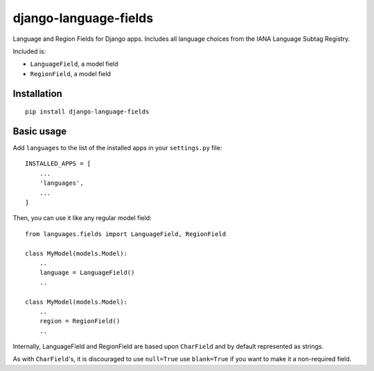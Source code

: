========================
django-language-fields
========================

Language and Region Fields for Django apps. Includes all language choices from the IANA Language Subtag Registry.

Included is:

* ``LanguageField``, a model field
* ``RegionField``, a model field

Installation
============

::

    pip install django-language-fields


Basic usage
===========

Add ``languages`` to the list of the installed apps in
your ``settings.py`` file::

    INSTALLED_APPS = [
        ...
        'languages',
        ...
    ]

Then, you can use it like any regular model field::

    from languages.fields import LanguageField, RegionField

    class MyModel(models.Model):
        ..
        language = LanguageField()
        ..

    class MyModel(models.Model):
        ..
        region = RegionField()
        ..

Internally, LanguageField and RegionField are based upon ``CharField`` and by default
represented as strings.

As with ``CharField``'s, it is discouraged to use ``null=True`` use ``blank=True`` if you want to make it a non-required field.
